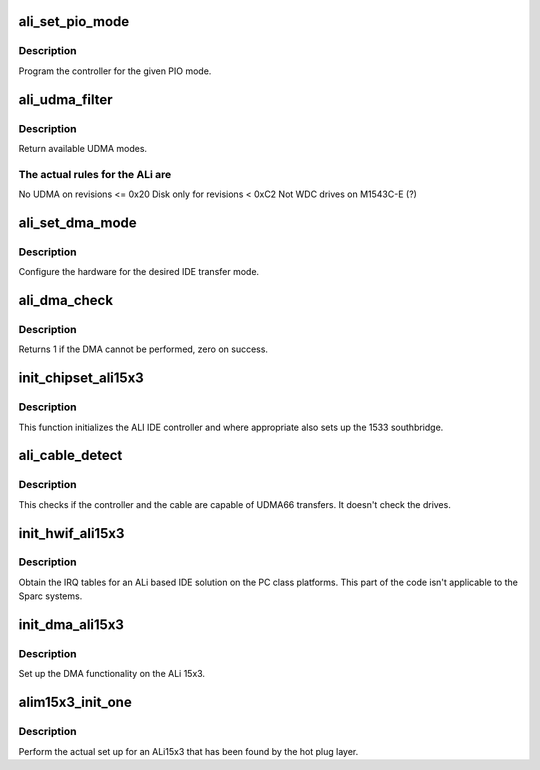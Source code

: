 .. -*- coding: utf-8; mode: rst -*-
.. src-file: drivers/ide/alim15x3.c

.. _`ali_set_pio_mode`:

ali_set_pio_mode
================

.. c:function:: void ali_set_pio_mode(ide_hwif_t *hwif, ide_drive_t *drive)

    set host controller for PIO mode

    :param ide_hwif_t \*hwif:
        port

    :param ide_drive_t \*drive:
        drive

.. _`ali_set_pio_mode.description`:

Description
-----------

Program the controller for the given PIO mode.

.. _`ali_udma_filter`:

ali_udma_filter
===============

.. c:function:: u8 ali_udma_filter(ide_drive_t *drive)

    compute UDMA mask

    :param ide_drive_t \*drive:
        IDE device

.. _`ali_udma_filter.description`:

Description
-----------

Return available UDMA modes.

.. _`ali_udma_filter.the-actual-rules-for-the-ali-are`:

The actual rules for the ALi are
--------------------------------

No UDMA on revisions <= 0x20
Disk only for revisions < 0xC2
Not WDC drives on M1543C-E (?)

.. _`ali_set_dma_mode`:

ali_set_dma_mode
================

.. c:function:: void ali_set_dma_mode(ide_hwif_t *hwif, ide_drive_t *drive)

    set host controller for DMA mode

    :param ide_hwif_t \*hwif:
        port

    :param ide_drive_t \*drive:
        drive

.. _`ali_set_dma_mode.description`:

Description
-----------

Configure the hardware for the desired IDE transfer mode.

.. _`ali_dma_check`:

ali_dma_check
=============

.. c:function:: int ali_dma_check(ide_drive_t *drive, struct ide_cmd *cmd)

    DMA check

    :param ide_drive_t \*drive:
        target device

    :param struct ide_cmd \*cmd:
        command

.. _`ali_dma_check.description`:

Description
-----------

Returns 1 if the DMA cannot be performed, zero on success.

.. _`init_chipset_ali15x3`:

init_chipset_ali15x3
====================

.. c:function:: int init_chipset_ali15x3(struct pci_dev *dev)

    Initialise an ALi IDE controller

    :param struct pci_dev \*dev:
        PCI device

.. _`init_chipset_ali15x3.description`:

Description
-----------

This function initializes the ALI IDE controller and where
appropriate also sets up the 1533 southbridge.

.. _`ali_cable_detect`:

ali_cable_detect
================

.. c:function:: u8 ali_cable_detect(ide_hwif_t *hwif)

    cable detection

    :param ide_hwif_t \*hwif:
        IDE interface

.. _`ali_cable_detect.description`:

Description
-----------

This checks if the controller and the cable are capable
of UDMA66 transfers. It doesn't check the drives.

.. _`init_hwif_ali15x3`:

init_hwif_ali15x3
=================

.. c:function:: void init_hwif_ali15x3(ide_hwif_t *hwif)

    Initialize the ALI IDE x86 stuff

    :param ide_hwif_t \*hwif:
        interface to configure

.. _`init_hwif_ali15x3.description`:

Description
-----------

Obtain the IRQ tables for an ALi based IDE solution on the PC
class platforms. This part of the code isn't applicable to the
Sparc systems.

.. _`init_dma_ali15x3`:

init_dma_ali15x3
================

.. c:function:: int init_dma_ali15x3(ide_hwif_t *hwif, const struct ide_port_info *d)

    set up DMA on ALi15x3

    :param ide_hwif_t \*hwif:
        IDE interface

    :param const struct ide_port_info \*d:
        IDE port info

.. _`init_dma_ali15x3.description`:

Description
-----------

Set up the DMA functionality on the ALi 15x3.

.. _`alim15x3_init_one`:

alim15x3_init_one
=================

.. c:function:: int alim15x3_init_one(struct pci_dev *dev, const struct pci_device_id *id)

    set up an ALi15x3 IDE controller

    :param struct pci_dev \*dev:
        PCI device to set up

    :param const struct pci_device_id \*id:
        *undescribed*

.. _`alim15x3_init_one.description`:

Description
-----------

Perform the actual set up for an ALi15x3 that has been found by the
hot plug layer.

.. This file was automatic generated / don't edit.


